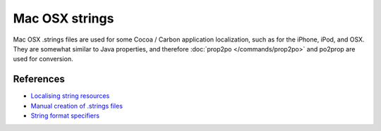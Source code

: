 
.. _strings:

Mac OSX strings
***************

.. versionadded:: 1.8

Mac OSX .strings files are used for some Cocoa / Carbon application
localization, such as for the iPhone, iPod, and OSX. They are somewhat similar
to Java properties, and therefore :doc:`prop2po </commands/prop2po>` and
po2prop are used for conversion.

.. _strings#references:

References
==========

* `Localising string resources
  <https://developer.apple.com/library/mac/#documentation/MacOSX/Conceptual/BPInternational/Articles/StringsFiles.html#//apple_ref/doc/uid/20000005-SW1>`_
* `Manual creation of .strings files
  <https://developer.apple.com/library/mac/#documentation/Cocoa/Conceptual/LoadingResources/Strings/Strings.html#//apple_ref/doc/uid/10000051i-CH6-SW10>`_
* `String format specifiers
  <https://developer.apple.com/library/mac/#documentation/Cocoa/Conceptual/Strings/Articles/formatSpecifiers.html>`_
